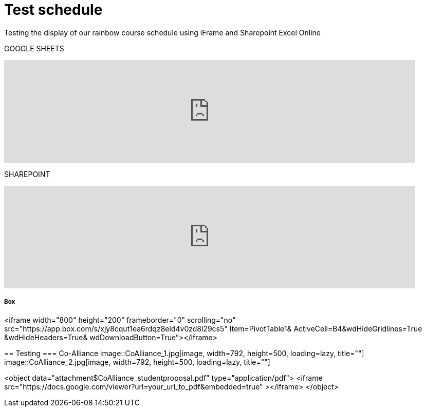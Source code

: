 = Test schedule 

Testing the display of our rainbow course schedule using iFrame and Sharepoint Excel Online 

GOOGLE SHEETS

++++
<iframe width="800" height="200" frameborder="0" scrolling="no" src="https://docs.google.com/spreadsheets/d/e/2PACX-1vQPDiRXGP2FI1-vjXbKTd54U13RImIbR9Aw3Y-a5GwYb4Ur5akg1oNYHlHoH8JnxFRPqlJBjUOddRvj/pubhtml?gid=3623757&amp;single=true&amp;widget=true&amp;headers=false" Item=PivotTable1& ActiveCell=B4&wdHideGridlines=True &wdHideHeaders=True& wdDownloadButton=True”></iframe>
++++

SHAREPOINT

++++
<iframe width="800" height="200" frameborder="0" scrolling="no" src="https://purdue0-my.sharepoint.com/:x:/g/personal/betz_purdue_edu/EcJRtBHJaxFCqoQy3yhgMVQBtV8Io8XRCvPeWt1NYdLNCQ?e=Jv3crz&action=embedview&wdbipreview=true&wdHideSheetTabs=true&wdAllowInteractivity=True&" Item=PivotTable1& ActiveCell=B4&wdHideGridlines=True &wdHideHeaders=True& wdDownloadButton=True”></iframe>
++++

Box
++++
<iframe width="800" height="200" frameborder="0" scrolling="no" src="https://app.box.com/s/xjy8cqut1ea6rdqz8eid4v0zd8l29cs5" Item=PivotTable1& ActiveCell=B4&wdHideGridlines=True &wdHideHeaders=True& wdDownloadButton=True”></iframe>
++++

== Testing 

=== Co-Alliance

image::CoAlliance_1.jpg[image, width=792, height=500, loading=lazy, title=""]
image::CoAlliance_2.jpg[image, width=792, height=500, loading=lazy, title=""]


++++
<object data="attachment$CoAlliance_studentproposal.pdf" type="application/pdf">
    <iframe src="https://docs.google.com/viewer?url=your_url_to_pdf&embedded=true"
></iframe>
</object>
++++
